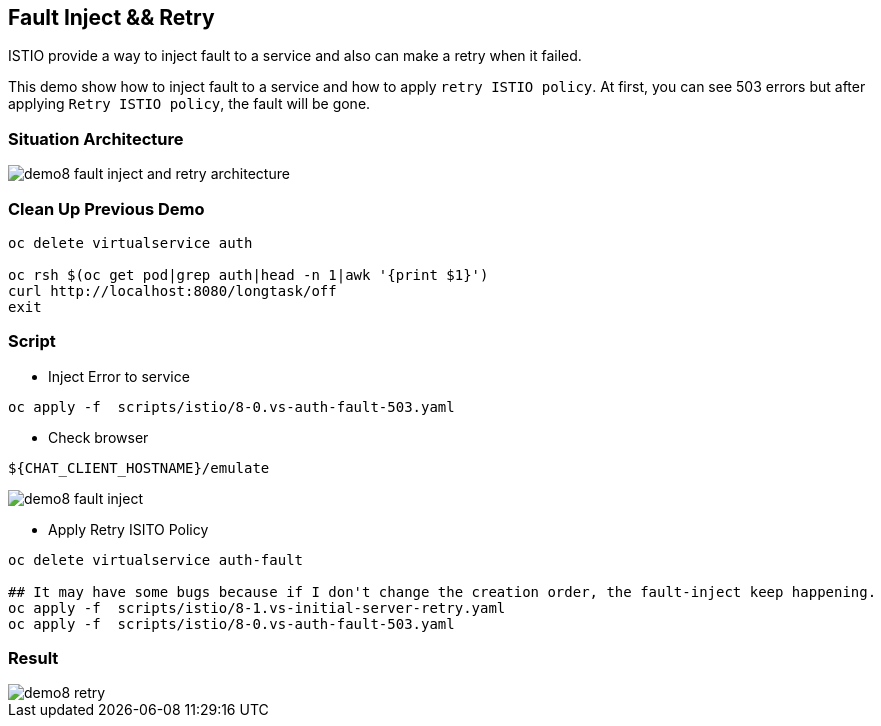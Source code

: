 Fault Inject && Retry 
--------------------

ISTIO provide a way to inject fault to a service and also can make a retry when it failed.

This demo show how to inject fault to a service and how to apply `retry ISTIO policy`. At first, you can see 503 errors but after applying `Retry ISTIO policy`, the fault will be gone.


### Situation Architecture ###
image::./images/demo8_fault_inject_and_retry_architecture.png[]

### Clean Up Previous Demo ###

```
oc delete virtualservice auth

oc rsh $(oc get pod|grep auth|head -n 1|awk '{print $1}')  
curl http://localhost:8080/longtask/off
exit
```

### Script ###
- Inject Error to service
```
oc apply -f  scripts/istio/8-0.vs-auth-fault-503.yaml
```

- Check browser
```
${CHAT_CLIENT_HOSTNAME}/emulate
```

image::./images/demo8_fault_inject.png[]

- Apply Retry ISITO Policy
```
oc delete virtualservice auth-fault

## It may have some bugs because if I don't change the creation order, the fault-inject keep happening.
oc apply -f  scripts/istio/8-1.vs-initial-server-retry.yaml
oc apply -f  scripts/istio/8-0.vs-auth-fault-503.yaml
```

### Result ###
image::./images/demo8_retry.png[]
